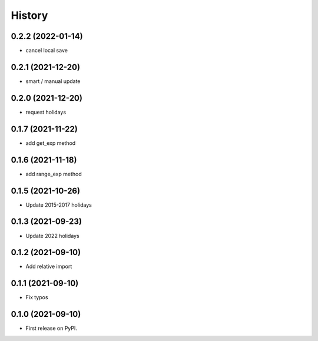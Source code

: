 =======
History
=======

0.2.2 (2022-01-14)
------------------

* cancel local save

0.2.1 (2021-12-20)
------------------

* smart / manual update

0.2.0 (2021-12-20)
------------------

* request holidays

0.1.7 (2021-11-22)
------------------

* add get_exp method

0.1.6 (2021-11-18)
------------------

* add range_exp method

0.1.5 (2021-10-26)
------------------

* Update 2015-2017 holidays

0.1.3 (2021-09-23)
------------------

* Update 2022 holidays

0.1.2 (2021-09-10)
------------------

* Add relative import


0.1.1 (2021-09-10)
------------------

* Fix typos

0.1.0 (2021-09-10)
------------------

* First release on PyPI.
